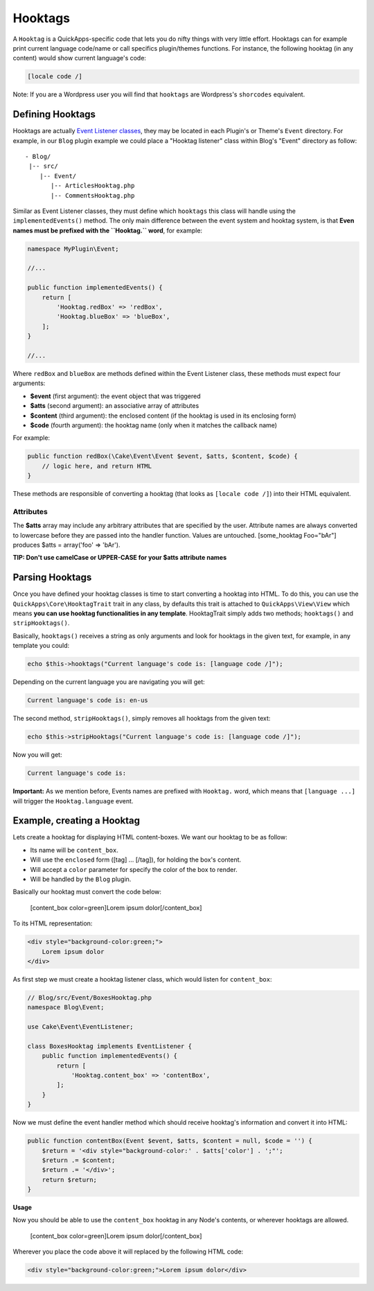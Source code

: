 Hooktags
########

A ``Hooktag`` is a QuickApps-specific code that lets you do nifty things
with very little effort. Hooktags can for example print current language
code/name or call specifics plugin/themes functions. For instance, the
following hooktag (in any content) would show current language's code:

.. code:: html

    [locale code /]

Note: If you are a Wordpress user you will find that ``hooktags`` are
Wordpress's ``shorcodes`` equivalent.

Defining Hooktags
=================

Hooktags are actually `Event Listener classes <01_Events_System.md>`__,
they may be located in each Plugin's or Theme's ``Event`` directory. For
example, in our ``Blog`` plugin example we could place a "Hooktag
listener" class within Blog's "Event" directory as follow:

::

    - Blog/
     |-- src/
        |-- Event/
           |-- ArticlesHooktag.php
           |-- CommentsHooktag.php

Similar as Event Listener classes, they must define which ``hooktags``
this class will handle using the ``implementedEvents()`` method. The
only main difference between the event system and hooktag system, is
that **Even names must be prefixed with the ``Hooktag.`` word**, for
example:

.. code:: php

    namespace MyPlugin\Event;

    //...

    public function implementedEvents() {
        return [
            'Hooktag.redBox' => 'redBox',
            'Hooktag.blueBox' => 'blueBox',
        ];
    }

    //...

Where ``redBox`` and ``blueBox`` are methods defined within the Event
Listener class, these methods must expect four arguments:

-  **$event** (first argument): the event object that was triggered
-  **$atts** (second argument): an associative array of attributes
-  **$content** (third argument): the enclosed content (if the hooktag
   is used in its enclosing form)
-  **$code** (fourth argument): the hooktag name (only when it matches
   the callback name)

For example:

.. code:: php

    public function redBox(\Cake\Event\Event $event, $atts, $content, $code) {
        // logic here, and return HTML
    }

These methods are responsible of converting a hooktag (that looks as
``[locale code /]``) into their HTML equivalent.

Attributes
----------

The **$atts** array may include any arbitrary attributes that are
specified by the user. Attribute names are always converted to lowercase
before they are passed into the handler function. Values are untouched.
[some\_hooktag Foo="bAr"] produces $atts = array('foo' => 'bAr').

**TIP: Don't use camelCase or UPPER-CASE for your $atts attribute
names**

Parsing Hooktags
================

Once you have defined your hooktag classes is time to start converting a
hooktag into HTML. To do this, you can use the
``QuickApps\Core\HooktagTrait`` trait in any class, by defaults this
trait is attached to ``QuickApps\View\View`` which means **you can use
hooktag functionalities in any template**. HooktagTrait simply adds two
methods; ``hooktags()`` and ``stripHooktags()``.

Basically, ``hooktags()`` receives a string as only arguments and look
for hooktags in the given text, for example, in any template you could:

.. code:: php

    echo $this->hooktags("Current language's code is: [language code /]");

Depending on the current language you are navigating you will get:

.. code:: html

    Current language's code is: en-us

The second method, ``stripHooktags()``, simply removes all hooktags from
the given text:

.. code:: php

    echo $this->stripHooktags("Current language's code is: [language code /]");

Now you will get:

.. code:: html

    Current language's code is:

**Important:** As we mention before, Events names are prefixed with
``Hooktag.`` word, which means that ``[language ...]`` will trigger the
``Hooktag.language`` event.

Example, creating a Hooktag
===========================

Lets create a hooktag for displaying HTML content-boxes. We want our
hooktag to be as follow:

-  Its name will be ``content_box``.
-  Will use the ``enclosed`` form ([tag] ... [/tag]), for holding the
   box's content.
-  Will accept a ``color`` parameter for specify the color of the box to
   render.
-  Will be handled by the ``Blog`` plugin.

Basically our hooktag must convert the code below:

    [content\_box color=green]Lorem ipsum dolor[/content\_box]

To its HTML representation:

.. code:: html

    <div style="background-color:green;">
        Lorem ipsum dolor
    </div>

As first step we must create a hooktag listener class, which would
listen for ``content_box``:

.. code:: php

    // Blog/src/Event/BoxesHooktag.php
    namespace Blog\Event;

    use Cake\Event\EventListener;

    class BoxesHooktag implements EventListener {
        public function implementedEvents() {
            return [
                'Hooktag.content_box' => 'contentBox',
            ];
        }
    }

Now we must define the event handler method which should receive
hooktag's information and convert it into HTML:

.. code:: php

    public function contentBox(Event $event, $atts, $content = null, $code = '') {
        $return = '<div style="background-color:' . $atts['color'] . ';"';
        $return .= $content;
        $return .= '</div>';
        return $return;
    }

**Usage**

Now you should be able to use the ``content_box`` hooktag in any Node's
contents, or wherever hooktags are allowed.

    [content\_box color=green]Lorem ipsum dolor[/content\_box]

Wherever you place the code above it will replaced by the following HTML
code:

.. code:: html

    <div style="background-color:green;">Lorem ipsum dolor</div>

